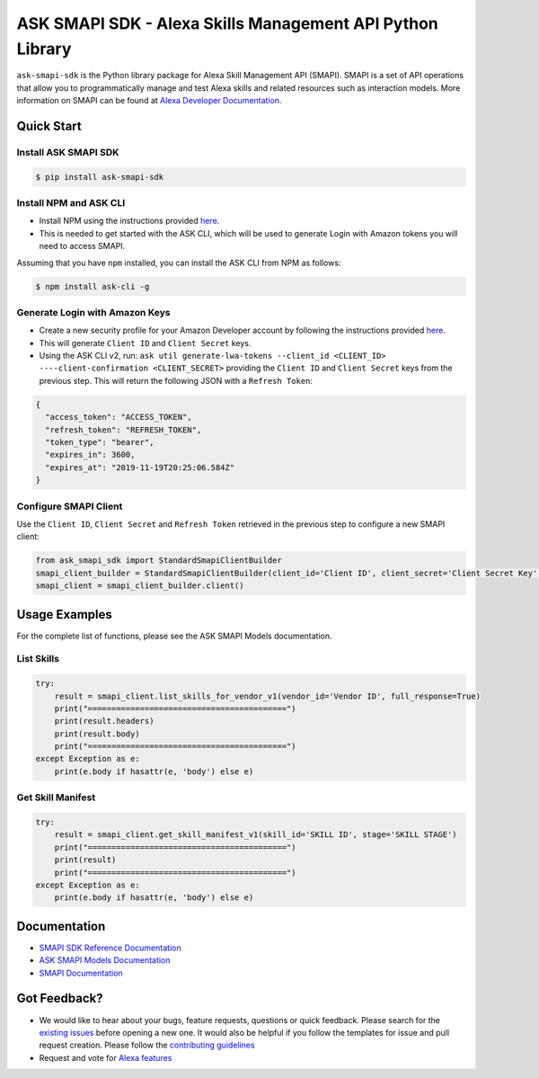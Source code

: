 ==========================================================
ASK SMAPI SDK - Alexa Skills Management API Python Library
==========================================================

``ask-smapi-sdk`` is the Python library package for Alexa
Skill Management API (SMAPI). SMAPI is a set of API
operations that allow you to programmatically manage
and test Alexa skills and related resources such as
interaction models. More information on SMAPI can be
found at `Alexa Developer Documentation <https://developer.amazon.com/docs/smapi/smapi-overview.html>`__.

Quick Start
-----------

Install ASK SMAPI SDK
~~~~~~~~~~~~~~~~~~~~~

.. code-block:: sh

    $ pip install ask-smapi-sdk

Install NPM and ASK CLI
~~~~~~~~~~~~~~~~~~~~~~~
- Install NPM using the instructions provided `here <https://www.npmjs.com/get-npm>`__.
- This is needed to get started with the ASK CLI, which will be used to generate
  Login with Amazon tokens you will need to access SMAPI.

Assuming that you have ``npm`` installed, you can install the ASK CLI
from NPM as follows:

.. code-block:: sh

    $ npm install ask-cli -g

Generate Login with Amazon Keys
~~~~~~~~~~~~~~~~~~~~~~~~~~~~~~~
- Create a new security profile for your Amazon Developer account by following the instructions
  provided `here <https://developer.amazon.com/en-US/docs/alexa/smapi/get-access-token-smapi.html#configure-lwa-security-profile>`__.
- This will generate ``Client ID`` and ``Client Secret`` keys.
- Using the ASK CLI v2, run: ``ask util generate-lwa-tokens --client_id <CLIENT_ID> ----client-confirmation <CLIENT_SECRET>``
  providing the ``Client ID`` and ``Client Secret`` keys from the previous step. This will return the following JSON with a ``Refresh Token``:

.. code-block:: json

    {
      "access_token": "ACCESS_TOKEN",
      "refresh_token": "REFRESH_TOKEN",
      "token_type": "bearer",
      "expires_in": 3600,
      "expires_at": "2019-11-19T20:25:06.584Z"
    }


Configure SMAPI Client
~~~~~~~~~~~~~~~~~~~~~~
Use the ``Client ID``, ``Client Secret`` and ``Refresh Token`` retrieved in the previous step to configure a new SMAPI client:

.. code-block:: python

    from ask_smapi_sdk import StandardSmapiClientBuilder
    smapi_client_builder = StandardSmapiClientBuilder(client_id='Client ID', client_secret='Client Secret Key', refresh_token='Refresh Token')
    smapi_client = smapi_client_builder.client()


Usage Examples
--------------

For the complete list of functions, please see the ASK SMAPI Models documentation.

List Skills
~~~~~~~~~~~
.. code-block:: python

    try:
        result = smapi_client.list_skills_for_vendor_v1(vendor_id='Vendor ID', full_response=True)
        print("==========================================")
        print(result.headers)
        print(result.body)
        print("==========================================")
    except Exception as e:
        print(e.body if hasattr(e, 'body') else e)

Get Skill Manifest
~~~~~~~~~~~~~~~~~~
.. code-block:: python

    try:
        result = smapi_client.get_skill_manifest_v1(skill_id='SKILL ID', stage='SKILL STAGE')
        print("==========================================")
        print(result)
        print("==========================================")
    except Exception as e:
        print(e.body if hasattr(e, 'body') else e)

Documentation
-------------

- `SMAPI SDK Reference Documentation <https://alexa-skills-kit-python-sdk.readthedocs.io/en/latest/api/smapi.html>`__
- `ASK SMAPI Models Documentation <https://alexa-skills-kit-python-sdk.readthedocs.io/en/latest/smapi_models/ask_smapi_model.html>`__
- `SMAPI Documentation <https://developer.amazon.com/docs/smapi/smapi-overview.html>`__


Got Feedback?
-------------

- We would like to hear about your bugs, feature requests, questions or quick feedback.
  Please search for the `existing issues <https://github.com/alexa/alexa-skills-kit-sdk-for-python/issues>`_ before opening a new one. It would also be helpful
  if you follow the templates for issue and pull request creation. Please follow the `contributing guidelines <https://github.com/alexa/alexa-skills-kit-sdk-for-python/blob/master/CONTRIBUTING.md>`__
- Request and vote for `Alexa features <https://alexa.uservoice.com/forums/906892-alexa-skills-developer-voice-and-vote>`__
